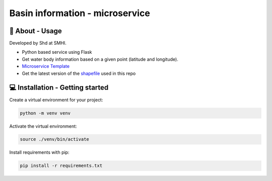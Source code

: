 
Basin information - microservice
================================

🧰 About - Usage
-----------------

Developed by Shd at SMHI.

- Python based service using Flask
- Get water body information based on a given point (latitude and longitude).
- `Microservice Template <https://github.com/sharksmhi/microservice_template>`_
- Get the latest version of the `shapefile <https://www.smhi.se/data/hydrologi/sjoar-och-vattendrag/ladda-ner-data-fran-svenskt-vattenarkiv-1.20127>`_ used in this repo


💻 Installation - Getting started
----------------------------------

Create a virtual environment for your project:

.. code-block:: bash

    python -m venv venv

Activate the virtual environment:

.. code-block:: bash

    source ./venv/bin/activate

Install requirements with pip:

.. code-block:: bash

    pip install -r requirements.txt
